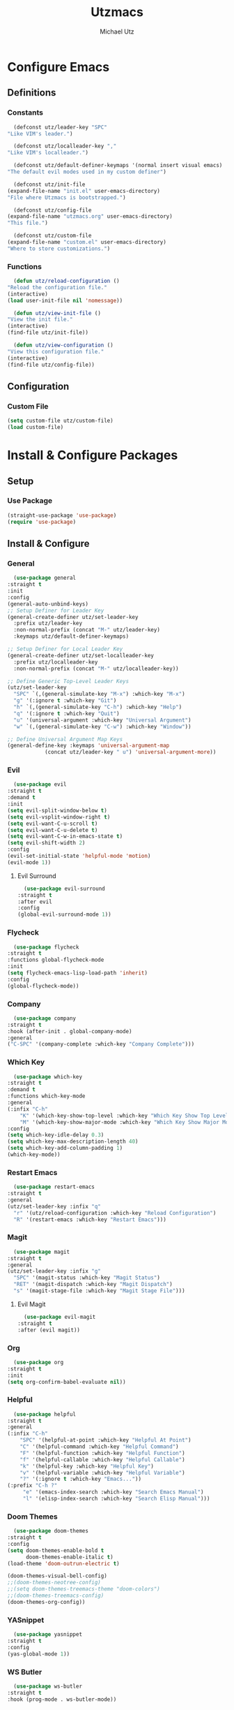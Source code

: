 #+TITLE: Utzmacs
#+AUTHOR: Michael Utz
#+EMAIL: michael@theutz.com

* Configure Emacs

** Definitions

*** Constants

    #+BEGIN_SRC emacs-lisp
      (defconst utz/leader-key "SPC"
	"Like VIM's leader.")
    #+END_SRC

    #+BEGIN_SRC emacs-lisp
      (defconst utz/localleader-key ","
	"Like VIM's localleader.")
    #+END_SRC

    #+BEGIN_SRC emacs-lisp
      (defconst utz/default-definer-keymaps '(normal insert visual emacs)
	"The default evil modes used in my custom definer")
    #+END_SRC

    #+BEGIN_SRC emacs-lisp
      (defconst utz/init-file
	(expand-file-name "init.el" user-emacs-directory)
	"File where Utzmacs is bootstrapped.")
    #+END_SRC

    #+BEGIN_SRC emacs-lisp
      (defconst utz/config-file
	(expand-file-name "utzmacs.org" user-emacs-directory)
	"This file.")
    #+END_SRC

    #+BEGIN_SRC emacs-lisp
      (defconst utz/custom-file
	(expand-file-name "custom.el" user-emacs-directory)
	"Where to store customizations.")
    #+END_SRC

*** Functions

    #+BEGIN_SRC emacs-lisp
      (defun utz/reload-configuration ()
	"Reload the configuration file."
	(interactive)
	(load user-init-file nil 'nomessage))
    #+END_SRC

    #+BEGIN_SRC emacs-lisp
      (defun utz/view-init-file ()
	"View the init file."
	(interactive)
	(find-file utz/init-file))
    #+END_SRC

    #+BEGIN_SRC emacs-lisp
      (defun utz/view-configuration ()
	"View this configuration file."
	(interactive)
	(find-file utz/config-file))
    #+END_SRC

** Configuration

*** Custom File

    #+BEGIN_SRC emacs-lisp
      (setq custom-file utz/custom-file)
      (load custom-file)
    #+END_SRC

* Install & Configure Packages

** Setup

*** Use Package

    #+BEGIN_SRC emacs-lisp
      (straight-use-package 'use-package)
      (require 'use-package)
    #+END_SRC

** Install & Configure

*** General

    #+BEGIN_SRC emacs-lisp
      (use-package general
	:straight t
	:init
	:config
	(general-auto-unbind-keys)
	;; Setup Definer for Leader Key
	(general-create-definer utz/set-leader-key
	  :prefix utz/leader-key
	  :non-normal-prefix (concat "M-" utz/leader-key)
	  :keymaps utz/default-definer-keymaps)

	;; Setup Definer for Local Leader Key
	(general-create-definer utz/set-localleader-key
	  :prefix utz/localleader-key
	  :non-normal-prefix (concat "M-" utz/localleader-key))

	;; Define Generic Top-Level Leader Keys
	(utz/set-leader-key
	  "SPC" `(,(general-simulate-key "M-x") :which-key "M-x")
	  "g" '(:ignore t :which-key "Git")
	  "h" `(,(general-simulate-key "C-h") :which-key "Help")
	  "q" '(:ignore t :which-key "Quit")
	  "u" '(universal-argument :which-key "Universal Argument")
	  "w" `(,(general-simulate-key "C-w") :which-key "Window"))

	;; Define Universal Argument Map Keys
	(general-define-key :keymaps 'universal-argument-map
			    (concat utz/leader-key " u") 'universal-argument-more))
    #+END_SRC

*** Evil
  
    #+BEGIN_SRC emacs-lisp
      (use-package evil
	:straight t
	:demand t
	:init
	(setq evil-split-window-below t)
	(setq evil-vsplit-window-right t)
	(setq evil-want-C-u-scroll t)
	(setq evil-want-C-u-delete t)
	(setq evil-want-C-w-in-emacs-state t)
	(setq evil-shift-width 2)
	:config
	(evil-set-initial-state 'helpful-mode 'motion)
	(evil-mode 1))
    #+END_SRC

**** Evil Surround

     #+BEGIN_SRC emacs-lisp
       (use-package evil-surround
	 :straight t
	 :after evil
	 :config
	 (global-evil-surround-mode 1))
     #+END_SRC


*** Flycheck

    #+BEGIN_SRC emacs-lisp
      (use-package flycheck
	:straight t
	:functions global-flycheck-mode
	:init
	(setq flycheck-emacs-lisp-load-path 'inherit)
	:config
	(global-flycheck-mode))
    #+END_SRC

*** Company

    #+BEGIN_SRC emacs-lisp
      (use-package company
	:straight t
	:hook (after-init . global-company-mode)
	:general
	("C-SPC" '(company-complete :which-key "Company Complete")))
    #+END_SRC

*** Which Key

    #+BEGIN_SRC emacs-lisp
      (use-package which-key
	:straight t
	:demand t
	:functions which-key-mode
	:general
	(:infix "C-h"
		"K" '(which-key-show-top-level :which-key "Which Key Show Top Level")
		"M" '(which-key-show-major-mode :which-key "Which Key Show Major Mode"))
	:config
	(setq which-key-idle-delay 0.3)
	(setq which-key-max-description-length 40)
	(setq which-key-add-column-padding 1)
	(which-key-mode))
    #+END_SRC

*** Restart Emacs

    #+BEGIN_SRC emacs-lisp
      (use-package restart-emacs
	:straight t
	:general
	(utz/set-leader-key :infix "q"
	  "r" '(utz/reload-configuration :which-key "Reload Configuration")
	  "R" '(restart-emacs :which-key "Restart Emacs")))
    #+END_SRC

*** Magit

    #+BEGIN_SRC emacs-lisp
      (use-package magit
	:straight t
	:general
	(utz/set-leader-key :infix "g"
	  "SPC" '(magit-status :which-key "Magit Status")
	  "RET" '(magit-dispatch :which-key "Magit Dispatch")
	  "s" '(magit-stage-file :which-key "Magit Stage File")))
    #+END_SRC

**** Evil Magit

     #+BEGIN_SRC emacs-lisp
       (use-package evil-magit
	 :straight t
	 :after (evil magit))
     #+END_SRC

*** Org

    #+BEGIN_SRC emacs-lisp
      (use-package org
	:straight t
	:init
	(setq org-confirm-babel-evaluate nil))
    #+END_SRC

*** Helpful

    #+BEGIN_SRC emacs-lisp
      (use-package helpful
	:straight t
	:general
	(:infix "C-h"
		"SPC" '(helpful-at-point :which-key "Helpful At Point")
		"C" '(helpful-command :which-key "Helpful Command")
		"F" '(helpful-function :which-key "Helpful Function")
		"f" '(helpful-callable :which-key "Helpful Callable")
		"k" '(helpful-key :which-key "Helpful Key")
		"v" '(helpful-variable :which-key "Helpful Variable")
		"?" '(:ignore t :which-key "Emacs..."))
	(:prefix "C-h ?"
		 "e" '(emacs-index-search :which-key "Search Emacs Manual")
		 "l" '(elisp-index-search :which-key "Search Elisp Manual")))
    #+END_SRC

*** Doom Themes

    #+BEGIN_SRC emacs-lisp
      (use-package doom-themes
	:straight t
	:config
	(setq doom-themes-enable-bold t
	      doom-themes-enable-italic t)
	(load-theme 'doom-outrun-electric t)

	(doom-themes-visual-bell-config)
	;;(doom-themes-neotree-config)
	;;(setq doom-themes-treemacs-theme "doom-colors")
	;;(doom-themes-treemacs-config)
	(doom-themes-org-config))
    #+END_SRC

*** YASnippet

    #+BEGIN_SRC emacs-lisp
      (use-package yasnippet
	:straight t
	:config
	(yas-global-mode 1))
    #+END_SRC

*** WS Butler

    #+BEGIN_SRC emacs-lisp
      (use-package ws-butler
	:straight t
	:hook (prog-mode . ws-butler-mode))
    #+END_SRC

* Footnotes

  # Local Variables:
  # eval: (add-to-list 'org-babel-default-header-args:emacs-lisp '(:results . "none"))
  # End:
